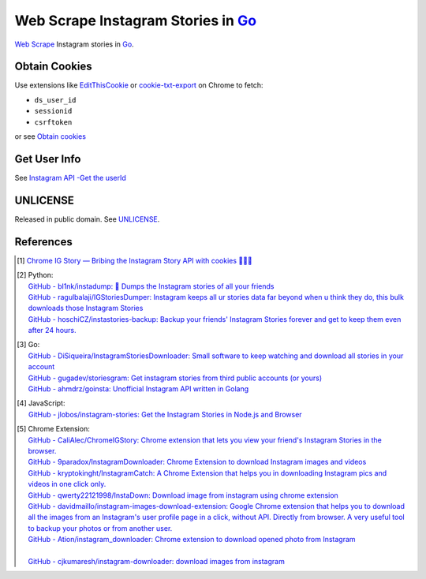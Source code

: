===================================
Web Scrape Instagram Stories in Go_
===================================

`Web Scrape`_ Instagram stories in Go_.


Obtain Cookies
++++++++++++++

Use extensions like EditThisCookie_ or `cookie-txt-export`_ on Chrome to fetch:

- ``ds_user_id``
- ``sessionid``
- ``csrftoken``

or see `Obtain cookies`_


Get User Info
+++++++++++++

See `Instagram API -Get the userId <https://stackoverflow.com/a/44773079>`_


UNLICENSE
+++++++++

Released in public domain. See UNLICENSE_.


References
++++++++++

.. [1] `Chrome IG Story — Bribing the Instagram Story API with cookies 🍪🍪🍪 <https://medium.com/@calialec/chrome-ig-story-bribing-the-instagram-story-api-with-cookies-c813e6dff911>`_

.. [2] | Python:
       | `GitHub - bl1nk/instadump: 📼 Dumps the Instagram stories of all your friends <https://github.com/bl1nk/instadump>`_
       | `GitHub - ragulbalaji/IGStoriesDumper: Instagram keeps all ur stories data far beyond when u think they do, this bulk downloads those Instagram Stories <https://github.com/ragulbalaji/IGStoriesDumper>`_
       | `GitHub - hoschiCZ/instastories-backup: Backup your friends' Instagram Stories forever and get to keep them even after 24 hours. <https://github.com/hoschiCZ/instastories-backup>`_

.. [3] | Go:
       | `GitHub - DiSiqueira/InstagramStoriesDownloader: Small software to keep watching and download all stories in your account <https://github.com/DiSiqueira/InstagramStoriesDownloader>`_
       | `GitHub - gugadev/storiesgram: Get instagram stories from third public accounts (or yours) <https://github.com/gugadev/storiesgram>`_
       | `GitHub - ahmdrz/goinsta: Unofficial Instagram API written in Golang <https://github.com/ahmdrz/goinsta>`_

.. [4] | JavaScript:
       | `GitHub - jlobos/instagram-stories: Get the Instagram Stories in Node.js and Browser <https://github.com/jlobos/instagram-stories>`_

.. [5] | Chrome Extension:
       | `GitHub - CaliAlec/ChromeIGStory: Chrome extension that lets you view your friend's Instagram Stories in the browser. <https://github.com/CaliAlec/ChromeIGStory>`_
       | `GitHub - 9paradox/InstagramDownloader: Chrome Extension  to download Instagram images and videos <https://github.com/9paradox/InstagramDownloader>`_
       | `GitHub - kryptokinght/InstagramCatch: A Chrome Extension that helps you in downloading Instagram pics and videos in one click only. <https://github.com/kryptokinght/InstagramCatch>`_
       | `GitHub - qwerty22121998/InstaDown: Download image from instagram using chrome extension <https://github.com/qwerty22121998/InstaDown>`_
       | `GitHub - davidmaillo/instagram-images-download-extension: Google Chrome extension that helps you to download all the images from an Instagram's user profile page in a click, without API. Directly from browser. A very useful tool to backup your photos or from another user. <https://github.com/davidmaillo/instagram-images-download-extension>`_
       | `GitHub - Ation/instagram_downloader: Chrome extension to download opened photo from Instagram <https://github.com/Ation/instagram_downloader>`_
       | 
       | `GitHub - cjkumaresh/instagram-downloader: download images from instagram <https://github.com/cjkumaresh/instagram-downloader>`_

.. _Go: https://golang.org/
.. _UNLICENSE: http://unlicense.org/
.. _Web Scrape: https://www.google.com/search?q=Web+Scrape
.. _EditThisCookie: https://www.google.com/search?q=EditThisCookie
.. _cookie-txt-export: https://github.com/siongui/cookie-txt-export.go
.. _Obtain cookies: https://github.com/hoschiCZ/instastories-backup#obtain-cookies
